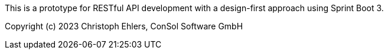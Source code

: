 This is a prototype for RESTful API development with a design-first approach using Sprint Boot 3.

Copyright (c) 2023 Christoph Ehlers, ConSol Software GmbH